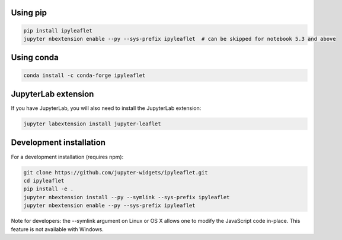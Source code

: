 .. _installation:

Using pip
=========

.. code:: bash

    pip install ipyleaflet
    jupyter nbextension enable --py --sys-prefix ipyleaflet  # can be skipped for notebook 5.3 and above

Using conda
===========

.. code:: bash

    conda install -c conda-forge ipyleaflet

JupyterLab extension
====================

If you have JupyterLab, you will also need to install the JupyterLab extension:

.. code:: bash

    jupyter labextension install jupyter-leaflet

Development installation
========================

For a development installation (requires npm):

.. code:: bash

    git clone https://github.com/jupyter-widgets/ipyleaflet.git
    cd ipyleaflet
    pip install -e .
    jupyter nbextension install --py --symlink --sys-prefix ipyleaflet
    jupyter nbextension enable --py --sys-prefix ipyleaflet

Note for developers: the --symlink argument on Linux or OS X allows one to modify the JavaScript code in-place. This feature is not available with Windows.
